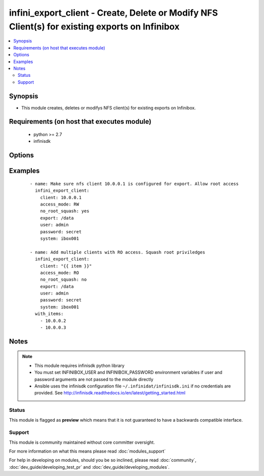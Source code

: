 .. _infini_export_client:


infini_export_client - Create, Delete or Modify NFS Client(s) for existing exports on Infinibox
+++++++++++++++++++++++++++++++++++++++++++++++++++++++++++++++++++++++++++++++++++++++++++++++

.. versionadded:: 2.3


.. contents::
   :local:
   :depth: 2


Synopsis
--------

* This module creates, deletes or modifys NFS client(s) for existing exports on Infinibox.


Requirements (on host that executes module)
-------------------------------------------

  * python >= 2.7
  * infinisdk


Options
-------

.. raw:: html

    <table border=1 cellpadding=4>
    <tr>
    <th class="head">parameter</th>
    <th class="head">required</th>
    <th class="head">default</th>
    <th class="head">choices</th>
    <th class="head">comments</th>
    </tr>
                <tr><td>access_mode<br/><div style="font-size: small;"></div></td>
    <td>no</td>
    <td>RW</td>
        <td><ul><li>RW</li><li>RO</li></ul></td>
        <td><div>Read Write or Read Only Access.</div>        </td></tr>
                <tr><td>client<br/><div style="font-size: small;"></div></td>
    <td>yes</td>
    <td></td>
        <td></td>
        <td><div>Client IP or Range. Ranges can be defined as follows 192.168.0.1-192.168.0.254.</div></br>
    <div style="font-size: small;">aliases: name<div>        </td></tr>
                <tr><td>export<br/><div style="font-size: small;"></div></td>
    <td>yes</td>
    <td></td>
        <td></td>
        <td><div>Name of the export.</div>        </td></tr>
                <tr><td>no_root_squash<br/><div style="font-size: small;"></div></td>
    <td>no</td>
    <td></td>
        <td><ul><li>yes</li><li>no</li></ul></td>
        <td><div>Don't squash root user to anonymous. Will be set to "no" on creation if not specified explicitly.</div>        </td></tr>
                <tr><td>password<br/><div style="font-size: small;"></div></td>
    <td>no</td>
    <td></td>
        <td></td>
        <td><div>Infinibox User password.</div>        </td></tr>
                <tr><td>state<br/><div style="font-size: small;"></div></td>
    <td>no</td>
    <td>present</td>
        <td><ul><li>present</li><li>absent</li></ul></td>
        <td><div>Creates/Modifies client when present and removes when absent.</div>        </td></tr>
                <tr><td>system<br/><div style="font-size: small;"></div></td>
    <td>yes</td>
    <td></td>
        <td></td>
        <td><div>Infinibox Hostname or IPv4 Address.</div>        </td></tr>
                <tr><td>user<br/><div style="font-size: small;"></div></td>
    <td>no</td>
    <td></td>
        <td></td>
        <td><div>Infinibox User username with sufficient priveledges ( see notes ).</div>        </td></tr>
        </table>
    </br>



Examples
--------

 ::

    - name: Make sure nfs client 10.0.0.1 is configured for export. Allow root access
      infini_export_client:
        client: 10.0.0.1
        access_mode: RW
        no_root_squash: yes
        export: /data
        user: admin
        password: secret
        system: ibox001
    
    - name: Add multiple clients with RO access. Squash root priviledges
      infini_export_client:
        client: "{{ item }}"
        access_mode: RO
        no_root_squash: no
        export: /data
        user: admin
        password: secret
        system: ibox001
      with_items:
        - 10.0.0.2
        - 10.0.0.3


Notes
-----

.. note::
    - This module requires infinisdk python library
    - You must set INFINIBOX_USER and INFINIBOX_PASSWORD environment variables if user and password arguments are not passed to the module directly
    - Ansible uses the infinisdk configuration file ``~/.infinidat/infinisdk.ini`` if no credentials are provided. See http://infinisdk.readthedocs.io/en/latest/getting_started.html



Status
~~~~~~

This module is flagged as **preview** which means that it is not guaranteed to have a backwards compatible interface.


Support
~~~~~~~

This module is community maintained without core committer oversight.

For more information on what this means please read :doc:`modules_support`


For help in developing on modules, should you be so inclined, please read :doc:`community`, :doc:`dev_guide/developing_test_pr` and :doc:`dev_guide/developing_modules`.
